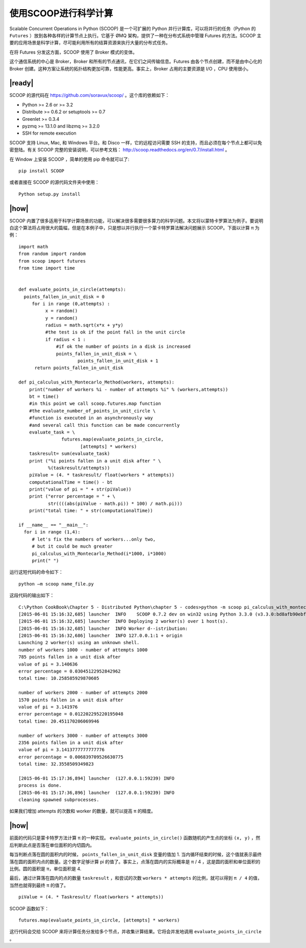 使用SCOOP进行科学计算
=====================
Scalable Concurrent Operations in Python (SCOOP) 是一个可扩展的 Python 并行计算库，可以将并行的任务（Python 的 ``Futures`` ）放到各种各样的计算节点上执行。它基于 ØMQ 架构，提供了一种在分布式系统中管理 Futures 的方法。SCOOP 主要的应用场景是科学计算，尽可能利用所有的结算资源来执行大量的分布式任务。

在将 Futures 分发这方面，SCOOP 使用了 Broker 模式的变体。

.. image:: ../images/SCOOP.png

这个通信系统的中心是 Broker，Broker 和所有的节点通讯，在它们之间传输信息。Futures 由各个节点创建，而不是由中心化的 Broker 创建。这种方案让系统的拓扑结构更加可靠，性能更高。事实上，Broker 占用的主要资源是 I/O ，CPU 使用很小。

|ready|
-------

SCOOP 的源代码在 https://github.com/soravux/scoop/ 。这个库的依赖如下：

- Python >= 2.6 or >= 3.2
- Distribute >= 0.6.2 or setuptools >= 0.7
- Greenlet >= 0.3.4
- pyzmq >= 13.1.0 and libzmq >= 3.2.0
- SSH for remote execution

SCOOP 支持 Linux, Mac, 和 Windows 平台。和 Disco 一样，它的远程访问需要 SSH 的支持，而且必须在每个节点上都可以免密登陆。有关 SCOOP 完整的安装说明，可以参考文档： http://scoop.readthedocs.org/en/0.7/install.html 。

在 Window 上安装 SCOOP ，简单的使用 pip 命令就可以了: ::
   
   pip install SCOOP

或者直接在 SCOOP 的源代码文件夹中使用： ::

   Python setup.py install

|how|
-----

SCOOP 内置了很多适用于科学计算场景的功能，可以解决很多需要很多算力的科学问题。本文将以蒙特卡罗算法为例子。要说明白这个算法将占用很大的篇幅，但是在本例子中，只是想以并行执行一个蒙卡特罗算法解决问题展示 SCOOP。下面以计算 π 为例： ::

    import math
    from random import random
    from scoop import futures
    from time import time


    def evaluate_points_in_circle(attempts):
      points_fallen_in_unit_disk = 0
         for i in range (0,attempts) :
              x = random()
              y = random()
              radius = math.sqrt(x*x + y*y)
              #the test is ok if the point fall in the unit circle
              if radius < 1 :
                  #if ok the number of points in a disk is increased
                  points_fallen_in_unit_disk = \
                          points_fallen_in_unit_disk + 1
          return points_fallen_in_unit_disk

    def pi_calculus_with_Montecarlo_Method(workers, attempts):
        print("number of workers %i - number of attempts %i" % (workers,attempts))
        bt = time()
        #in this point we call scoop.futures.map function
        #the evaluate_number_of_points_in_unit_circle \
        #function is executed in an asynchronously way
        #and several call this function can be made concurrently
        evaluate_task = \
                    futures.map(evaluate_points_in_circle,
                           [attempts] * workers)
        taskresult= sum(evaluate_task)
        print ("%i points fallen in a unit disk after " \
               %(taskresult/attempts))
        piValue = (4. * taskresult/ float(workers * attempts))
        computationalTime = time() - bt
        print("value of pi = " + str(piValue))
        print ("error percentage = " + \
               str((((abs(piValue - math.pi)) * 100) / math.pi)))
        print("total time: " + str(computationalTime))

    if __name__ == "__main__":
      for i in range (1,4):
         # let's fix the numbers of workers...only two,
         # but it could be much greater
         pi_calculus_with_Montecarlo_Method(i*1000, i*1000)
         print(" ")

运行这短代码的命令如下： ::

   python –m scoop name_file.py

这段代码的输出如下： ::

   C:\Python CookBook\Chapter 5 - Distributed Python\chapter 5 - codes>python -m scoop pi_calculus_with_montecarlo_method.py
   [2015-06-01 15:16:32,685] launcher  INFO    SCOOP 0.7.2 dev on win32 using Python 3.3.0 (v3.3.0:bd8afb90ebf2, Sep 29 2012, 10:55:48) [MSC v.1600 32 bit (Intel)], API: 1013
   [2015-06-01 15:16:32,685] launcher  INFO Deploying 2 worker(s) over 1 host(s).
   [2015-06-01 15:16:32,685] launcher  INFO Worker d--istribution:
   [2015-06-01 15:16:32,686] launcher  INFO 127.0.0.1:1 + origin
   Launching 2 worker(s) using an unknown shell.
   number of workers 1000 - number of attempts 1000
   785 points fallen in a unit disk after
   value of pi = 3.140636
   error percentage = 0.03045122952842962
   total time: 10.258585929870605

   number of workers 2000 - number of attempts 2000
   1570 points fallen in a unit disk after
   value of pi = 3.141976
   error percentage = 0.012202295220195048
   total time: 20.451170206069946

   number of workers 3000 - number of attempts 3000
   2356 points fallen in a unit disk after
   value of pi = 3.1413777777777776
   error percentage = 0.006839709526630775
   total time: 32.3558509349823

   [2015-06-01 15:17:36,894] launcher  (127.0.0.1:59239) INFO
   process is done.
   [2015-06-01 15:17:36,896] launcher  (127.0.0.1:59239) INFO
   cleaning spawned subprocesses.

如果我们增加 attempts 的次数和 worker 的数量，就可以提高 π 的精度。

.. image:: ../images/pai.png

|how|
-----

前面的代码只是蒙卡特罗方法计算 π 的一种实现。 ``evaluate_points_in_circle()`` 函数随机的产生点的坐标 ``(x, y)`` ，然后判断此点是否落在单位面积的内切圆内。

每当判断点落在圆的面积内的时候， ``points_fallen_in_unit_disk`` 变量的值加 1. 当内循环结束的时候，这个值就表示最终落在圆的面积内点的数量。这个数字足够计算 pi 的值了。事实上，点落在圆内的实际概率是 π / 4 ，这是圆的面积和单位面积的比例。圆的面积是 π，单位面积是 4.

最后，通过计算落在圆内的点的数量 ``taskresult`` ，和尝试的次数 ``workers * attempts`` 的比例，就可以得到 ``π / 4`` 的值，当然也就得到最终 π 的值了。 ::

   piValue = (4. * Taskresult/ float(workers * attempts))

SCOOP 函数如下： ::

     futures.map(evaluate_points_in_circle, [attempts] * workers)

这行代码会交给 SCOOP 来将计算任务分发给多个节点，并收集计算结果。它将会并发地调用 ``evaluate_points_in_circle`` 。
